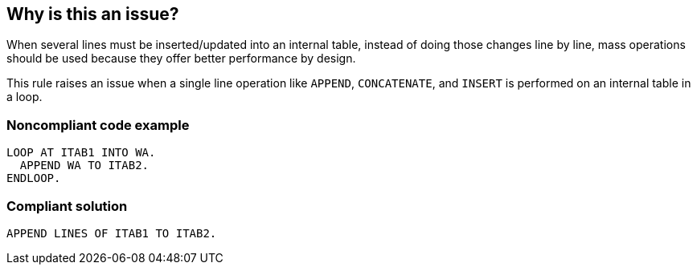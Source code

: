 == Why is this an issue?

When several lines must be inserted/updated into an internal table, instead of doing those changes line by line, mass operations should be used because they offer better performance  by design.


This rule raises an issue when a single line operation like ``++APPEND++``, ``++CONCATENATE++``, and ``++INSERT++`` is performed on an internal table in a loop. 


=== Noncompliant code example

[source,abap]
----
LOOP AT ITAB1 INTO WA. 
  APPEND WA TO ITAB2. 
ENDLOOP.
----


=== Compliant solution

[source,abap]
----
APPEND LINES OF ITAB1 TO ITAB2. 
----


ifdef::env-github,rspecator-view[]

'''
== Implementation Specification
(visible only on this page)

=== Message

Remove the nesting loop structure and use the "XXX LINES OF ... TO" mass operation clause


'''
== Comments And Links
(visible only on this page)

=== is duplicated by: S2244

=== on 30 Apr 2014, 15:38:55 Nicolas Peru wrote:
Not really sure of what to do with this rule in fact. 

Here the example are not equivalent in functional terms : compliant copy STRUC into ITAB and non compliant iterate through a table  to do a write statement. 

\[~ann.campbell.2] Maybe, you can provide some reference where the rule originated ? 

=== on 30 Apr 2014, 15:53:32 Nicolas Peru wrote:
Rule originated from \http://www.dsag.de/fileadmin/media/Leitfaeden/Leitfaden_Best_Practice_Guide_eng/files/assets/basic-html/page20.html

endif::env-github,rspecator-view[]
